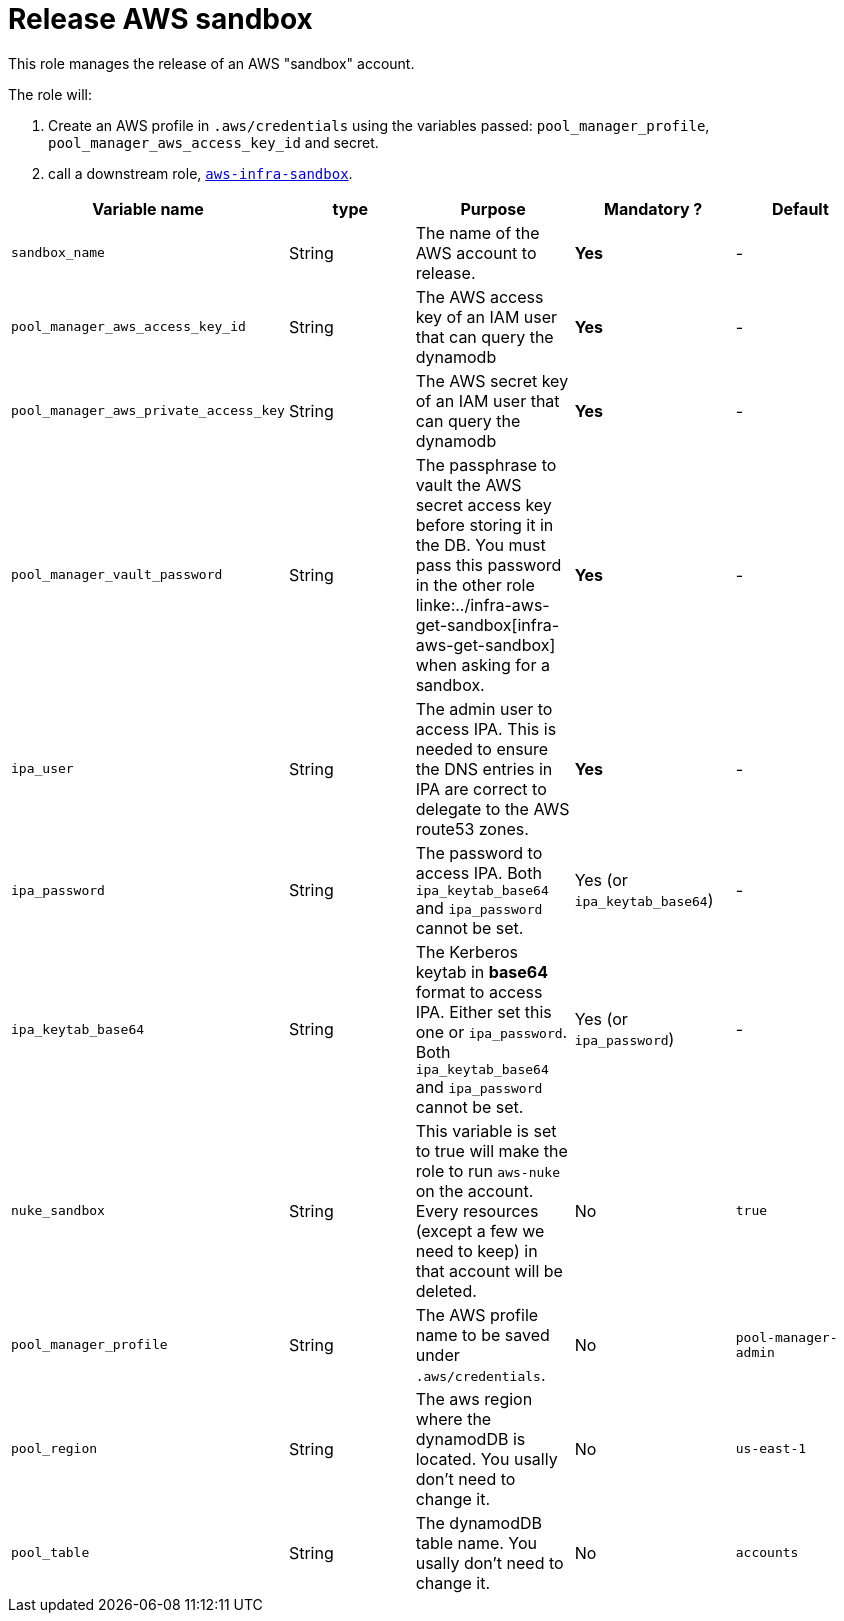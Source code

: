 = Release AWS sandbox

This role manages the release of an AWS "sandbox" account.

The role will:

. Create an AWS profile in `.aws/credentials` using the variables passed: `pool_manager_profile`, `pool_manager_aws_access_key_id` and secret.
. call a downstream role, link:../aws-infra-sandbox[`aws-infra-sandbox`].

|=============================================
| Variable name | type |  Purpose |  Mandatory ? | Default

| `sandbox_name`
| String
| The name of the AWS account to release.
| *Yes*
| -

| `pool_manager_aws_access_key_id`
| String
| The AWS access key of an IAM user that can query the dynamodb
| *Yes*
| -

| `pool_manager_aws_private_access_key`
| String
| The AWS secret key of an IAM user that can query the dynamodb
| *Yes*
| -

| `pool_manager_vault_password`
| String
| The passphrase to vault the AWS secret access key before storing it in the DB.
You must pass this password in the other role linke:../infra-aws-get-sandbox[infra-aws-get-sandbox] when asking for a sandbox.
| *Yes*
| -

| `ipa_user`
| String
| The admin user to access IPA. This is needed to ensure the DNS entries in IPA are correct to delegate to the AWS route53 zones.
| *Yes*
| -

| `ipa_password`
| String
| The password to access IPA.
Both `ipa_keytab_base64` and `ipa_password` cannot be set.
| Yes (or `ipa_keytab_base64`)
| -

| `ipa_keytab_base64`
| String
| The Kerberos keytab in *base64* format to access IPA. Either set this one or `ipa_password`.
Both `ipa_keytab_base64` and `ipa_password` cannot be set.
| Yes (or `ipa_password`)
| -

| `nuke_sandbox`
| String
| This variable is set to true will make the role to run `aws-nuke` on the account. Every resources (except a few we need to keep) in that account will be deleted.
| No
| `true`

| `pool_manager_profile`
| String
| The AWS profile name to be saved under `.aws/credentials`.
| No
| `pool-manager-admin`

| `pool_region`
| String
| The aws region where the dynamodDB is located. You usally don't need to change it.
| No
| `us-east-1`

| `pool_table`
| String
| The dynamodDB table name. You usally don't need to change it.
| No
| `accounts`

|=============================================
